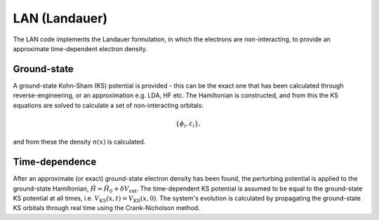 LAN (Landauer)
==============

The LAN code implements the Landauer formulation, in which the electrons are non-interacting, to provide an approximate time-dependent electron density.

Ground-state
------------

A ground-state Kohn-Sham (KS) potential is provided - this can be the exact one that has been calculated through reverse-engineering, or an approximation e.g. LDA, HF etc. The Hamiltonian is constructed, and from this the KS equations are solved to calculate a set of non-interacting orbitals:

.. math:: \{\phi_{i}, \varepsilon_{i}\},

and from these the density :math:`n(x)` is calculated.

Time-dependence
--------------- 

After an approximate (or exact) ground-state electron density has been found, the perturbing potential is applied to the ground-state Hamiltonian, :math:`\hat{H} = \hat{H}_{0} + \delta V_{\mathrm{ext}}`. The time-dependent KS potential is assumed to be equal to the ground-state KS potential at all times, i.e. :math:`V_{\mathrm{KS}}(x,t) = V_{\mathrm{KS}}(x,0)`. The system's evolution is calculated by propagating the ground-state KS orbitals through real time using the Crank-Nicholson method.
